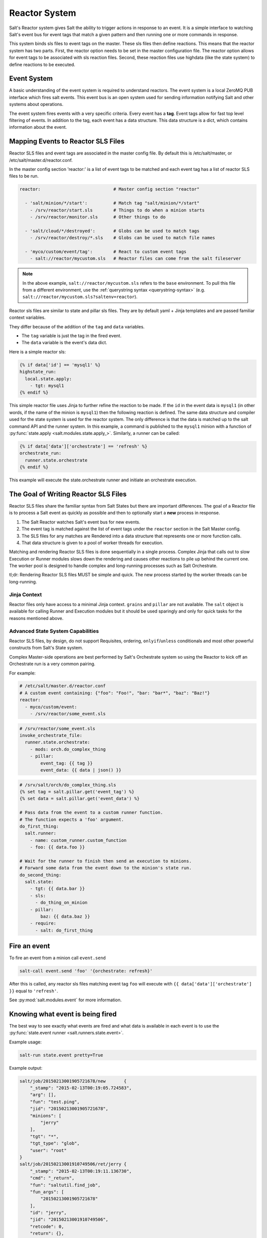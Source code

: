 .. _reactor:

.. index:: ! Reactor, Salt Reactor
    seealso: Event; Reactor

==============
Reactor System
==============

Salt's Reactor system gives Salt the ability to trigger actions in response to
an event. It is a simple interface to watching Salt's event bus for event tags
that match a given pattern and then running one or more commands in response.

This system binds sls files to event tags on the master. These sls files then
define reactions. This means that the reactor system has two parts. First, the
reactor option needs to be set in the master configuration file.  The reactor
option allows for event tags to be associated with sls reaction files. Second,
these reaction files use highdata (like the state system) to define reactions
to be executed.

Event System
============

A basic understanding of the event system is required to understand reactors.
The event system is a local ZeroMQ PUB interface which fires salt events. This
event bus is an open system used for sending information notifying Salt and
other systems about operations.

The event system fires events with a very specific criteria. Every event has a
:strong:`tag`. Event tags allow for fast top level filtering of events. In
addition to the tag, each event has a data structure. This data structure is a
dict, which contains information about the event.

.. _reactor-mapping-events:

Mapping Events to Reactor SLS Files
===================================

Reactor SLS files and event tags are associated in the master config file.
By default this is /etc/salt/master, or /etc/salt/master.d/reactor.conf.

.. versionadded:: 2014.7.0
    Added Reactor support for ``salt://`` file paths.

In the master config section 'reactor:' is a list of event tags to be matched
and each event tag has a list of reactor SLS files to be run.

.. code-block:: yaml

    reactor:                            # Master config section "reactor"

      - 'salt/minion/*/start':          # Match tag "salt/minion/*/start"
        - /srv/reactor/start.sls        # Things to do when a minion starts
        - /srv/reactor/monitor.sls      # Other things to do

      - 'salt/cloud/*/destroyed':       # Globs can be used to match tags
        - /srv/reactor/destroy/*.sls    # Globs can be used to match file names

      - 'myco/custom/event/tag':        # React to custom event tags
        - salt://reactor/mycustom.sls   # Reactor files can come from the salt fileserver

.. note::
    In the above example, ``salt://reactor/mycustom.sls`` refers to the
    ``base`` environment. To pull this file from a different environment, use
    the :ref:`querystring syntax <querystring-syntax>` (e.g.
    ``salt://reactor/mycustom.sls?saltenv=reactor``).

Reactor sls files are similar to state and pillar sls files.  They are
by default yaml + Jinja templates and are passed familiar context variables.

They differ because of the addition of the ``tag`` and ``data`` variables.

- The ``tag`` variable is just the tag in the fired event.
- The ``data`` variable is the event's data dict.

Here is a simple reactor sls:

.. code-block:: yaml

    {% if data['id'] == 'mysql1' %}
    highstate_run:
      local.state.apply:
        - tgt: mysql1
    {% endif %}

This simple reactor file uses Jinja to further refine the reaction to be made.
If the ``id`` in the event data is ``mysql1`` (in other words, if the name of
the minion is ``mysql1``) then the following reaction is defined.  The same
data structure and compiler used for the state system is used for the reactor
system. The only difference is that the data is matched up to the salt command
API and the runner system.  In this example, a command is published to the
``mysql1`` minion with a function of :py:func:`state.apply
<salt.modules.state.apply_>`. Similarly, a runner can be called:

.. code-block:: yaml

    {% if data['data']['orchestrate'] == 'refresh' %}
    orchestrate_run:
      runner.state.orchestrate
    {% endif %}

This example will execute the state.orchestrate runner and initiate an
orchestrate execution.

The Goal of Writing Reactor SLS Files
=====================================

Reactor SLS files share the familiar syntax from Salt States but there are
important differences. The goal of a Reactor file is to process a Salt event as
quickly as possible and then to optionally start a **new** process in response.

1.  The Salt Reactor watches Salt's event bus for new events.
2.  The event tag is matched against the list of event tags under the
    ``reactor`` section in the Salt Master config.
3.  The SLS files for any matches are Rendered into a data structure that
    represents one or more function calls.
4.  That data structure is given to a pool of worker threads for execution.

Matching and rendering Reactor SLS files is done sequentially in a single
process. Complex Jinja that calls out to slow Execution or Runner modules slows
down the rendering and causes other reactions to pile up behind the current
one. The worker pool is designed to handle complex and long-running processes
such as Salt Orchestrate.

tl;dr: Rendering Reactor SLS files MUST be simple and quick. The new process
started by the worker threads can be long-running.

Jinja Context
-------------

Reactor files only have access to a minimal Jinja context. ``grains`` and
``pillar`` are not available. The ``salt`` object is available for calling
Runner and Execution modules but it should be used sparingly and only for quick
tasks for the reasons mentioned above.

Advanced State System Capabilities
----------------------------------

Reactor SLS files, by design, do not support Requisites, ordering,
``onlyif``/``unless`` conditionals and most other powerful constructs from
Salt's State system.

Complex Master-side operations are best performed by Salt's Orchestrate system
so using the Reactor to kick off an Orchestrate run is a very common pairing.

For example:

.. code-block:: yaml

    # /etc/salt/master.d/reactor.conf
    # A custom event containing: {"foo": "Foo!", "bar: "bar*", "baz": "Baz!"}
    reactor:
      - myco/custom/event:
        - /srv/reactor/some_event.sls

.. code-block:: yaml

    # /srv/reactor/some_event.sls
    invoke_orchestrate_file:
      runner.state.orchestrate:
        - mods: orch.do_complex_thing
        - pillar:
            event_tag: {{ tag }}
            event_data: {{ data | json() }}

.. code-block:: yaml

    # /srv/salt/orch/do_complex_thing.sls
    {% set tag = salt.pillar.get('event_tag') %}
    {% set data = salt.pillar.get('event_data') %}

    # Pass data from the event to a custom runner function.
    # The function expects a 'foo' argument.
    do_first_thing:
      salt.runner:
        - name: custom_runner.custom_function
        - foo: {{ data.foo }}

    # Wait for the runner to finish then send an execution to minions.
    # Forward some data from the event down to the minion's state run.
    do_second_thing:
      salt.state:
        - tgt: {{ data.bar }}
        - sls:
          - do_thing_on_minion
        - pillar:
            baz: {{ data.baz }}
        - require:
          - salt: do_first_thing

Fire an event
=============

To fire an event from a minion call ``event.send``

.. code-block:: bash

    salt-call event.send 'foo' '{orchestrate: refresh}'

After this is called, any reactor sls files matching event tag ``foo`` will
execute with ``{{ data['data']['orchestrate'] }}`` equal to ``'refresh'``.

See :py:mod:`salt.modules.event` for more information.

Knowing what event is being fired
=================================

The best way to see exactly what events are fired and what data is available in
each event is to use the :py:func:`state.event runner
<salt.runners.state.event>`.

.. seealso:: :ref:`Common Salt Events <event-master_events>`

Example usage:

.. code-block:: bash

    salt-run state.event pretty=True

Example output:

.. code-block:: text

    salt/job/20150213001905721678/new       {
        "_stamp": "2015-02-13T00:19:05.724583",
        "arg": [],
        "fun": "test.ping",
        "jid": "20150213001905721678",
        "minions": [
            "jerry"
        ],
        "tgt": "*",
        "tgt_type": "glob",
        "user": "root"
    }
    salt/job/20150213001910749506/ret/jerry {
        "_stamp": "2015-02-13T00:19:11.136730",
        "cmd": "_return",
        "fun": "saltutil.find_job",
        "fun_args": [
            "20150213001905721678"
        ],
        "id": "jerry",
        "jid": "20150213001910749506",
        "retcode": 0,
        "return": {},
        "success": true
    }

Debugging the Reactor
=====================

The best window into the Reactor is to run the master in the foreground with
debug logging enabled. The output will include when the master sees the event,
what the master does in response to that event, and it will also include the
rendered SLS file (or any errors generated while rendering the SLS file).

1.  Stop the master.
2.  Start the master manually:

    .. code-block:: bash

        salt-master -l debug

3.  Look for log entries in the form:

    .. code-block:: text

        [DEBUG   ] Gathering reactors for tag foo/bar
        [DEBUG   ] Compiling reactions for tag foo/bar
        [DEBUG   ] Rendered data from file: /path/to/the/reactor_file.sls:
        <... Rendered output appears here. ...>

    The rendered output is the result of the Jinja parsing and is a good way to
    view the result of referencing Jinja variables. If the result is empty then
    Jinja produced an empty result and the Reactor will ignore it.

.. _reactor-structure:

Understanding the Structure of Reactor Formulas
===============================================

**I.e., when to use `arg` and `kwarg` and when to specify the function
arguments directly.**

While the reactor system uses the same basic data structure as the state
system, the functions that will be called using that data structure are
different functions than are called via Salt's state system. The Reactor can
call Runner modules using the `runner` prefix, Wheel modules using the `wheel`
prefix, and can also cause minions to run Execution modules using the `local`
prefix.

.. versionchanged:: 2014.7.0
    The ``cmd`` prefix was renamed to ``local`` for consistency with other
    parts of Salt. A backward-compatible alias was added for ``cmd``.

The Reactor runs on the master and calls functions that exist on the master. In
the case of Runner and Wheel functions the Reactor can just call those
functions directly since they exist on the master and are run on the master.

In the case of functions that exist on minions and are run on minions, the
Reactor still needs to call a function on the master in order to send the
necessary data to the minion so the minion can execute that function.

The Reactor calls functions exposed in :ref:`Salt's Python API documentation
<client-apis>`. and thus the structure of Reactor files very transparently
reflects the function signatures of those functions.

Calling Execution modules on Minions
------------------------------------

The Reactor sends commands down to minions in the exact same way Salt's CLI
interface does. It calls a function locally on the master that sends the name
of the function as well as a list of any arguments and a dictionary of any
keyword arguments that the minion should use to execute that function.

Specifically, the Reactor calls the async version of :py:meth:`this function
<salt.client.LocalClient.cmd>`. You can see that function has 'arg' and 'kwarg'
parameters which are both values that are sent down to the minion.

Executing remote commands maps to the :strong:`LocalClient` interface which is
used by the :strong:`salt` command. This interface more specifically maps to
the :strong:`cmd_async` method inside of the :strong:`LocalClient` class. This
means that the arguments passed are being passed to the :strong:`cmd_async`
method, not the remote method. A field starts with :strong:`local` to use the
:strong:`LocalClient` subsystem. The result is, to execute a remote command,
a reactor formula would look like this:

.. code-block:: yaml

    clean_tmp:
      local.cmd.run:
        - tgt: '*'
        - arg:
          - rm -rf /tmp/*

The ``arg`` option takes a list of arguments as they would be presented on the
command line, so the above declaration is the same as running this salt
command:

.. code-block:: bash

    salt '*' cmd.run 'rm -rf /tmp/*'

Use the ``expr_form`` argument to specify a matcher:

.. code-block:: yaml

    clean_tmp:
      local.cmd.run:
        - tgt: 'os:Ubuntu'
        - expr_form: grain
        - arg:
          - rm -rf /tmp/*


    clean_tmp:
      local.cmd.run:
        - tgt: 'G@roles:hbase_master'
        - expr_form: compound
        - arg:
          - rm -rf /tmp/*

Any other parameters in the :py:meth:`LocalClient().cmd()
<salt.client.LocalClient.cmd>` method can be specified as well.

Executing Reactors from the Minion
----------------------------------

The minion can be setup to use the Reactor via a reactor engine.  This just
sets up and listens to the minions event bus, instead of to the masters.

The biggest difference is that you have to use the caller method on the
Reactor, which is the equivalent of salt-call, to run your commands.

:ref:`Reactor Engine setup<salt.engines.reactor>`

.. code-block:: yaml

    clean_tmp:
      caller.cmd.run:
        - arg:
          - rm -rf /tmp/*

.. note:: Masterless Minions use this Reactor

    This is the only way to run the Reactor if you use masterless minions.

Calling Runner modules and Wheel modules
----------------------------------------

Calling Runner modules and Wheel modules from the Reactor uses a more direct
syntax since the function is being executed locally instead of sending a
command to a remote system to be executed there. There are no 'arg' or 'kwarg'
parameters (unless the Runner function or Wheel function accepts a parameter
with either of those names.)

For example:

.. code-block:: yaml

    clear_the_grains_cache_for_all_minions:
      runner.cache.clear_grains

If the :py:func:`the runner takes arguments <salt.runners.cloud.profile>` then
they must be specified as keyword arguments.

.. code-block:: yaml

    spin_up_more_web_machines:
      runner.cloud.profile:
        - prof: centos_6
        - instances:
          - web11       # These VM names would be generated via Jinja in a
          - web12       # real-world example.

To determine the proper names for the arguments, check the documentation
or source code for the runner function you wish to call.

Passing event data to Minions or Orchestrate as Pillar
------------------------------------------------------

An interesting trick to pass data from the Reactor script to
:py:func:`state.apply <salt.modules.state.apply_>` is to pass it as inline
Pillar data since both functions take a keyword argument named ``pillar``.

The following example uses Salt's Reactor to listen for the event that is fired
when the key for a new minion is accepted on the master using ``salt-key``.

:file:`/etc/salt/master.d/reactor.conf`:

.. code-block:: yaml

    reactor:
      - 'salt/key':
        - /srv/salt/haproxy/react_new_minion.sls

The Reactor then fires a ::py:func:`state.apply <salt.modules.state.apply_>`
command targeted to the HAProxy servers and passes the ID of the new minion
from the event to the state file via inline Pillar.

:file:`/srv/salt/haproxy/react_new_minion.sls`:

.. code-block:: yaml

    {% if data['act'] == 'accept' and data['id'].startswith('web') %}
    add_new_minion_to_pool:
      local.state.apply:
        - tgt: 'haproxy*'
        - arg:
          - haproxy.refresh_pool
        - kwarg:
            pillar:
              new_minion: {{ data['id'] }}
    {% endif %}

The above command is equivalent to the following command at the CLI:

.. code-block:: bash

    salt 'haproxy*' state.apply haproxy.refresh_pool 'pillar={new_minion: minionid}'

This works with Orchestrate files as well:

.. code-block:: yaml

    call_some_orchestrate_file:
      runner.state.orchestrate:
        - mods: some_orchestrate_file
        - pillar:
            stuff: things

Which is equivalent to the following command at the CLI:

.. code-block:: bash

    salt-run state.orchestrate some_orchestrate_file pillar='{stuff: things}'

Finally, that data is available in the state file using the normal Pillar
lookup syntax. The following example is grabbing web server names and IP
addresses from :ref:`Salt Mine <salt-mine>`. If this state is invoked from the
Reactor then the custom Pillar value from above will be available and the new
minion will be added to the pool but with the ``disabled`` flag so that HAProxy
won't yet direct traffic to it.

:file:`/srv/salt/haproxy/refresh_pool.sls`:

.. code-block:: yaml

    {% set new_minion = salt['pillar.get']('new_minion') %}

    listen web *:80
        balance source
        {% for server,ip in salt['mine.get']('web*', 'network.interfaces', ['eth0']).items() %}
        {% if server == new_minion %}
        server {{ server }} {{ ip }}:80 disabled
        {% else %}
        server {{ server }} {{ ip }}:80 check
        {% endif %}
        {% endfor %}

A Complete Example
==================

In this example, we're going to assume that we have a group of servers that
will come online at random and need to have keys automatically accepted. We'll
also add that we don't want all servers being automatically accepted. For this
example, we'll assume that all hosts that have an id that starts with 'ink'
will be automatically accepted and have :py:func:`state.apply
<salt.modules.state.apply_>` executed. On top of this, we're going to add that
a host coming up that was replaced (meaning a new key) will also be accepted.

Our master configuration will be rather simple. All minions that attempte to
authenticate will match the :strong:`tag` of :strong:`salt/auth`. When it comes
to the minion key being accepted, we get a more refined :strong:`tag` that
includes the minion id, which we can use for matching.

:file:`/etc/salt/master.d/reactor.conf`:

.. code-block:: yaml

    reactor:
      - 'salt/auth':
        - /srv/reactor/auth-pending.sls
      - 'salt/minion/ink*/start':
        - /srv/reactor/auth-complete.sls

In this sls file, we say that if the key was rejected we will delete the key on
the master and then also tell the master to ssh in to the minion and tell it to
restart the minion, since a minion process will die if the key is rejected.

We also say that if the key is pending and the id starts with ink we will
accept the key. A minion that is waiting on a pending key will retry
authentication every ten seconds by default.

:file:`/srv/reactor/auth-pending.sls`:

.. code-block:: yaml

    {# Ink server faild to authenticate -- remove accepted key #}
    {% if not data['result'] and data['id'].startswith('ink') %}
    minion_remove:
      wheel.key.delete:
        - match: {{ data['id'] }}
    minion_rejoin:
      local.cmd.run:
        - tgt: salt-master.domain.tld
        - arg:
          - ssh -o UserKnownHostsFile=/dev/null -o StrictHostKeyChecking=no "{{ data['id'] }}" 'sleep 10 && /etc/init.d/salt-minion restart'
    {% endif %}

    {# Ink server is sending new key -- accept this key #}
    {% if 'act' in data and data['act'] == 'pend' and data['id'].startswith('ink') %}
    minion_add:
      wheel.key.accept:
        - match: {{ data['id'] }}
    {% endif %}

No if statements are needed here because we already limited this action to just
Ink servers in the master configuration.

:file:`/srv/reactor/auth-complete.sls`:

.. code-block:: yaml

    {# When an Ink server connects, run state.apply. #}
    highstate_run:
      local.state.apply:
        - tgt: {{ data['id'] }}
        - ret: smtp

The above will also return the :ref:`highstate <running-highstate>` result data
using the `smtp_return` returner (use virtualname like when using from the
command line with `--return`).  The returner needs to be configured on the
minion for this to work.  See :mod:`salt.returners.smtp_return
<salt.returners.smtp_return>` documentation for that.

.. _minion-start-reactor:

Syncing Custom Types on Minion Start
====================================

Salt will sync all custom types (by running a :mod:`saltutil.sync_all
<salt.modules.saltutil.sync_all>`) on every :ref:`highstate
<running-highstate>`. However, there is a chicken-and-egg issue where, on the
initial :ref:`highstate <running-highstate>`, a minion will not yet have these
custom types synced when the top file is first compiled. This can be worked
around with a simple reactor which watches for ``minion_start`` events, which
each minion fires when it first starts up and connects to the master.

On the master, create **/srv/reactor/sync_grains.sls** with the following
contents:

.. code-block:: yaml

    sync_grains:
      local.saltutil.sync_grains:
        - tgt: {{ data['id'] }}

And in the master config file, add the following reactor configuration:

.. code-block:: yaml

    reactor:
      - 'minion_start':
        - /srv/reactor/sync_grains.sls

This will cause the master to instruct each minion to sync its custom grains
when it starts, making these grains available when the initial :ref:`highstate
<running-highstate>` is executed.

Other types can be synced by replacing ``local.saltutil.sync_grains`` with
``local.saltutil.sync_modules``, ``local.saltutil.sync_all``, or whatever else
suits the intended use case.
